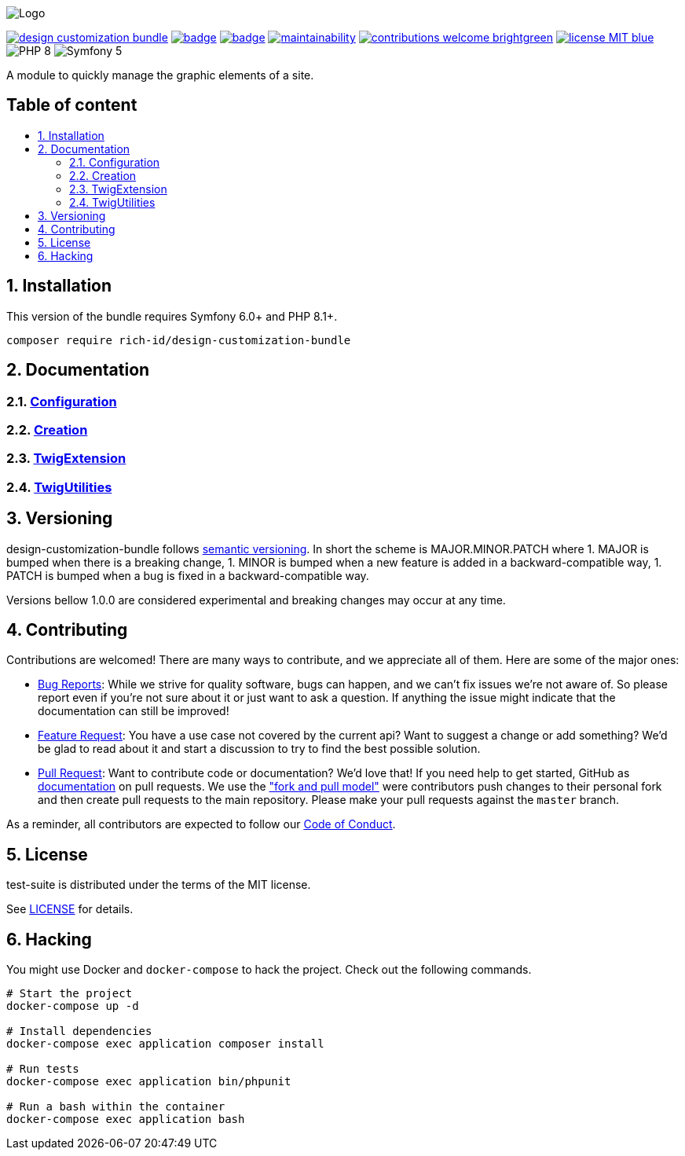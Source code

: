 :toc: macro
:toc-title:
:toclevels: 2
:sectnums:
:sectnumlevels: 2

ifdef::env-github[]
++++
<p align="center">
  <img src="./.github/logo.svg">
</p>
++++
endif::[]

ifndef::env-github[]
image:.github/logo.svg[Logo, align=center]
endif::[]

image:https://img.shields.io/packagist/v/rich-id/design-customization-bundle[link="https://packagist.org/packages/rich-id/design-customization-bundle",window="_blank"]
image:https://github.com/rich-id/design-customization-bundle/workflows/Tests/badge.svg[link="https://github.com/rich-id/design-customization-bundle/actions",window="_blank"]
image:https://coveralls.io/repos/github/rich-id/design-customization-bundle/badge.svg?branch=master[link="https://coveralls.io/github/rich-id/design-customization-bundle?branch=master",window="_blank"]
image:https://api.codeclimate.com/v1/badges/af5513a99208495d8c40/maintainability[link="https://codeclimate.com/github/rich-id/design-customization-bundle/maintainability",window="_blank"]
image:https://img.shields.io/badge/contributions-welcome-brightgreen.svg?style=flat[link="https://github.com/richcongress/test-suite/issues",window="_blank"]
image:https://img.shields.io/badge/license-MIT-blue.svg[link="LICENSE.md",window="_blank"]
image:https://img.shields.io/badge/PHP-8.0%2B-yellow[]
image:https://img.shields.io/badge/Symfony-5.4%2B-black[]


A module to quickly manage the graphic elements of a site.


[discrete]
== Table of content

toc::[]


== Installation

This version of the bundle requires Symfony 6.0+ and PHP 8.1+.

[source,bash]
----
composer require rich-id/design-customization-bundle
----

== Documentation

=== link:docs/Configuration.adoc[Configuration]
=== link:docs/Creation.adoc[Creation]
=== link:docs/TwigExtension.adoc[TwigExtension]
=== link:docs/TwigUtilities.adoc[TwigUtilities]


== Versioning

design-customization-bundle follows link:https://semver.org/[semantic versioning^]. In short the scheme is MAJOR.MINOR.PATCH where
1. MAJOR is bumped when there is a breaking change,
1. MINOR is bumped when a new feature is added in a backward-compatible way,
1. PATCH is bumped when a bug is fixed in a backward-compatible way.

Versions bellow 1.0.0 are considered experimental and breaking changes may occur at any time.


== Contributing

Contributions are welcomed! There are many ways to contribute, and we appreciate all of them. Here are some of the major ones:

* link:https://github.com/rich-id/design-customization-bundle/issues[Bug Reports^]: While we strive for quality software, bugs can happen, and we can't fix issues we're not aware of. So please report even if you're not sure about it or just want to ask a question. If anything the issue might indicate that the documentation can still be improved!
* link:https://github.com/rich-id/design-customization-bundle/issues[Feature Request^]: You have a use case not covered by the current api? Want to suggest a change or add something? We'd be glad to read about it and start a discussion to try to find the best possible solution.
* link:https://github.com/rich-id/design-customization-bundle/pulls[Pull Request^]: Want to contribute code or documentation? We'd love that! If you need help to get started, GitHub as link:https://help.github.com/articles/about-pull-requests/[documentation^] on pull requests. We use the link:https://help.github.com/articles/about-collaborative-development-models/["fork and pull model"^] were contributors push changes to their personal fork and then create pull requests to the main repository. Please make your pull requests against the `master` branch.

As a reminder, all contributors are expected to follow our link:./CODE_OF_CONDUCT.md[Code of Conduct].


== License

test-suite is distributed under the terms of the MIT license.

See link:./LICENSE[LICENSE] for details.


== Hacking

You might use Docker and `docker-compose` to hack the project. Check out the following commands.

[source,bash]
----
# Start the project
docker-compose up -d

# Install dependencies
docker-compose exec application composer install

# Run tests
docker-compose exec application bin/phpunit

# Run a bash within the container
docker-compose exec application bash
----
